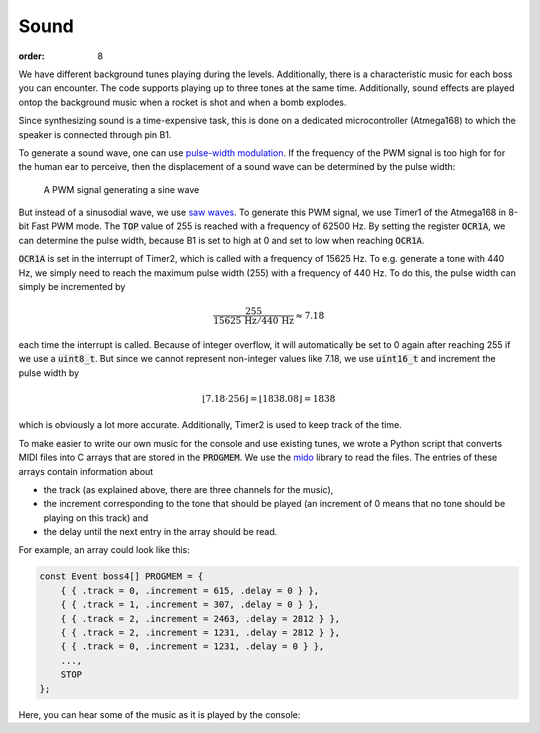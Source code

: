 Sound
##############

:order: 8

We have different background tunes playing during the levels.
Additionally, there is a characteristic music for each boss you can encounter.
The code supports playing up to three tones at the same time.
Additionally, sound effects are played ontop the background music
when a rocket is shot and when a bomb explodes.

Since synthesizing sound is a time-expensive task,
this is done on a dedicated microcontroller (Atmega168)
to which the speaker is connected through pin B1.

To generate a sound wave, one can use `pulse-width modulation`_.
If the frequency of the PWM signal is too high for for the human ear to perceive,
then the displacement of a sound wave can be determined by the pulse width:

.. figure:: {filename}/images/pwm.png
   :alt: A PWM signal generating a sine wave

   A PWM signal generating a sine wave

But instead of a sinusodial wave, we use `saw waves`_.
To generate this PWM signal, we use Timer1 of the Atmega168 in 8-bit Fast PWM mode.
The :code:`TOP` value of 255 is reached with a frequency of 62500 Hz.
By setting the register :code:`OCR1A`, we can determine the pulse width,
because B1 is set to high at 0 and set to low when reaching :code:`OCR1A`.

:code:`OCR1A` is set in the interrupt of Timer2,
which is called with a frequency of 15625 Hz.
To e.g. generate a tone with 440 Hz,
we simply need to reach the maximum pulse width (255) with a frequency of 440 Hz.
To do this, the pulse width can simply be incremented by

.. math::
   \frac{255}{15625\,\mathrm{Hz} / 440\,\mathrm{Hz}} \approx 7.18

each time the interrupt is called.
Because of integer overflow,
it will automatically be set to 0 again after reaching 255
if we use a :code:`uint8_t`.
But since we cannot represent non-integer values like 7.18,
we use :code:`uint16_t` and increment the pulse width by

.. math::
   \lfloor 7.18 \cdot 256 \rfloor = \lfloor 1838.08 \rfloor = 1838

which is obviously a lot more accurate.
Additionally, Timer2 is used to keep track of the time.

To make easier to write our own music for the console and use existing tunes,
we wrote a Python script that converts MIDI files
into C arrays that are stored in the :code:`PROGMEM`.
We use the mido_ library to read the files.
The entries of these arrays contain information about

- the track (as explained above, there are three channels for the music),
- the increment corresponding to the tone that should be played
  (an increment of 0 means that no tone should be playing on this track)
  and
- the delay until the next entry in the array should be read.

For example, an array could look like this:

.. code-block:: c

   const Event boss4[] PROGMEM = {
       { { .track = 0, .increment = 615, .delay = 0 } },
       { { .track = 1, .increment = 307, .delay = 0 } },
       { { .track = 2, .increment = 2463, .delay = 2812 } },
       { { .track = 2, .increment = 1231, .delay = 2812 } },
       { { .track = 0, .increment = 1231, .delay = 0 } },
       ...,
       STOP
   };

Here, you can hear some of the music as it is played by the console:

.. raw:: html

   <audio src="downloads/ingame1.ogg" controls></audio>
   <audio src="downloads/ingame2.ogg" controls></audio>
   <audio src="downloads/gameover.ogg" controls></audio>

.. _pulse-width modulation: https://en.wikipedia.org/wiki/Pulse-width_modulation
.. _saw waves: https://en.wikipedia.org/wiki/Sawtooth_wave
.. _mido: https://mido.readthedocs.io/en/latest/
